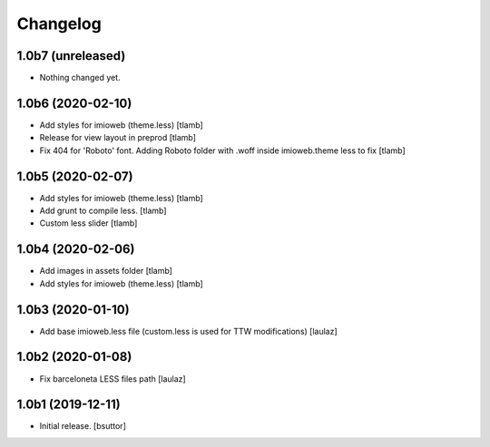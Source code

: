 Changelog
=========


1.0b7 (unreleased)
------------------

- Nothing changed yet.


1.0b6 (2020-02-10)
------------------

- Add styles for imioweb (theme.less)
  [tlamb]

- Release for view layout in preprod
  [tlamb]

- Fix 404 for 'Roboto' font. Adding Roboto folder with .woff inside imioweb.theme less to fix
  [tlamb]

1.0b5 (2020-02-07)
------------------

- Add styles for imioweb (theme.less)
  [tlamb]

- Add grunt to compile less.
  [tlamb]

- Custom less slider
  [tlamb]


1.0b4 (2020-02-06)
------------------

- Add images in assets folder
  [tlamb]

- Add styles for imioweb (theme.less)
  [tlamb]


1.0b3 (2020-01-10)
------------------

- Add base imioweb.less file (custom.less is used for TTW modifications)
  [laulaz]


1.0b2 (2020-01-08)
------------------

- Fix barceloneta LESS files path
  [laulaz]


1.0b1 (2019-12-11)
------------------

- Initial release.
  [bsuttor]
